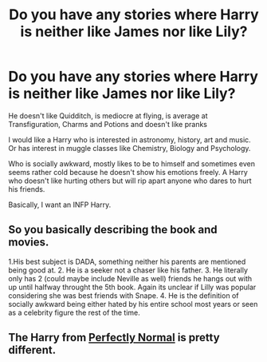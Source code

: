 #+TITLE: Do you have any stories where Harry is neither like James nor like Lily?

* Do you have any stories where Harry is neither like James nor like Lily?
:PROPERTIES:
:Author: RinSakami
:Score: 9
:DateUnix: 1605030150.0
:DateShort: 2020-Nov-10
:FlairText: Request
:END:
He doesn't like Quidditch, is mediocre at flying, is average at Transfiguration, Charms and Potions and doesn't like pranks

I would like a Harry who is interested in astronomy, history, art and music. Or has interest in muggle classes like Chemistry, Biology and Psychology.

Who is socially awkward, mostly likes to be to himself and sometimes even seems rather cold because he doesn't show his emotions freely. A Harry who doesn't like hurting others but will rip apart anyone who dares to hurt his friends.

Basically, I want an INFP Harry.


** So you basically describing the book and movies.

1.His best subject is DADA, something neither his parents are mentioned being good at. 2. He is a seeker not a chaser like his father. 3. He literally only has 2 (could maybe include Neville as well) friends he hangs out with up until halfway throught the 5th book. Again its unclear if Lilly was popular considering she was best friends with Snape. 4. He is the definition of socially awkward being either hated by his entire school most years or seen as a celebrity figure the rest of the time.
:PROPERTIES:
:Author: gesune
:Score: 3
:DateUnix: 1605073792.0
:DateShort: 2020-Nov-11
:END:


** The Harry from [[https://archiveofourown.org/series/346100][Perfectly Normal]] is pretty different.
:PROPERTIES:
:Author: EloImFizzy
:Score: 2
:DateUnix: 1605030696.0
:DateShort: 2020-Nov-10
:END:
